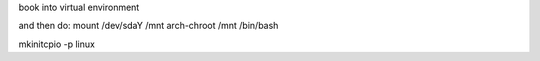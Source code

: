 book into virtual environment

and then do:
mount /dev/sdaY /mnt
arch-chroot /mnt /bin/bash

mkinitcpio -p linux
